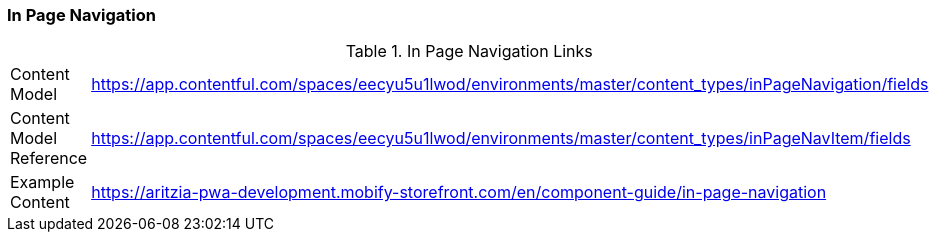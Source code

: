 [#in-page-navigation]
### In Page Navigation


.In Page Navigation Links
[.in-page-nav-links]
[cols="4,8"]
|===

|Content Model|https://app.contentful.com/spaces/eecyu5u1lwod/environments/master/content_types/inPageNavigation/fields

|Content Model Reference|https://app.contentful.com/spaces/eecyu5u1lwod/environments/master/content_types/inPageNavItem/fields

|Example Content|https://aritzia-pwa-development.mobify-storefront.com/en/component-guide/in-page-navigation
|===